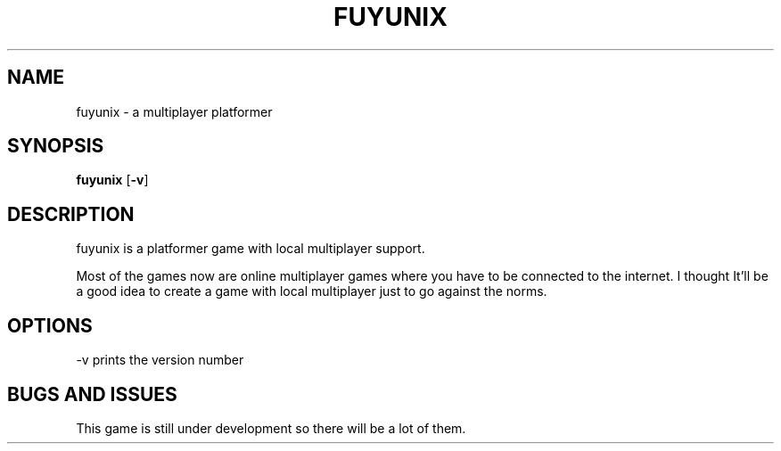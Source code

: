 .TH FUYUNIX 6
.SH NAME
fuyunix \- a multiplayer platformer
.SH SYNOPSIS
.B fuyunix
.RB [ \-v ]
.P
.SH DESCRIPTION
fuyunix is a platformer game with local multiplayer support.
.P
Most of the games now are online multiplayer games where you have to be
connected to the internet. I thought It'll be a good idea to create a game with
local multiplayer just to go against the norms.
.SH OPTIONS
.RB \-v
prints the version number
.SH BUGS AND ISSUES
This game is still under development so there will be a lot of them.
